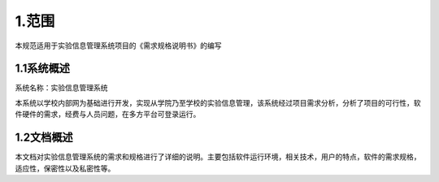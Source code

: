 ﻿=============
1.范围 
=============

本规范适用于实验信息管理系统项目的《需求规格说明书》的编写



1.1系统概述
==============

系统名称：实验信息管理系统

本系统以学校内部网为基础进行开发，实现从学院乃至学校的实验信息管理，该系统经过项目需求分析，分析了项目的可行性，软件硬件的需求，经费与人员问题，在多方平台可登录运行。


1.2文档概述
==============

本文档对实验信息管理系统的需求和规格进行了详细的说明。主要包括软件运行环境，相关技术，用户的特点，软件的需求规格，适应性，保密性以及私密性等。